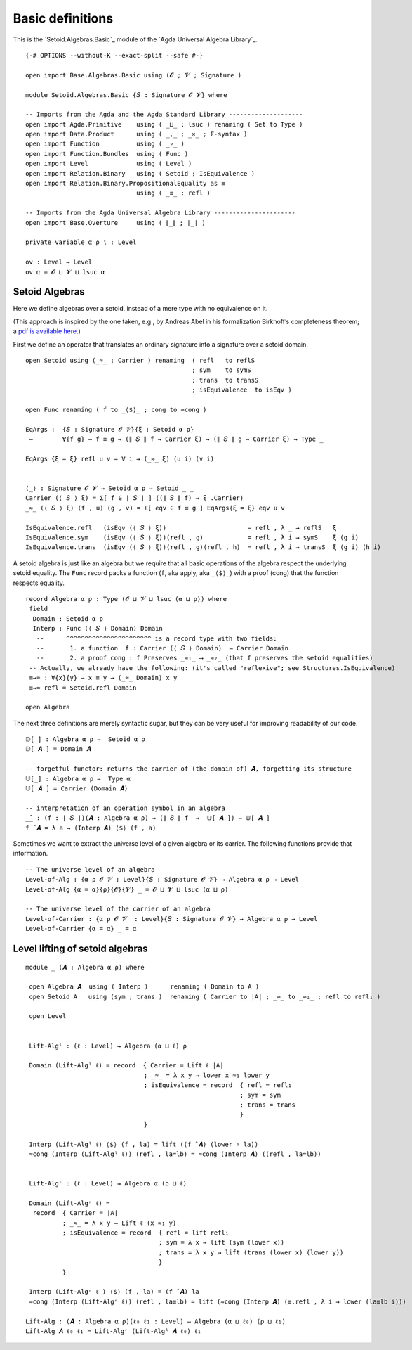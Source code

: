 .. FILE      : Setoid/Algebras/Basic.lagda.rst
.. AUTHOR    : William DeMeo
.. DATE      : 23 Mar 2021
.. UPDATED   : 09 Jun 2022
.. COPYRIGHT : (c) 2022 Jacques Carette, William DeMeo

.. highlight:: agda
.. role:: code

.. _basic-definitions:

Basic definitions
~~~~~~~~~~~~~~~~~

This is the `Setoid.Algebras.Basic`_ module of the `Agda Universal Algebra Library`_.

::

  {-# OPTIONS --without-K --exact-split --safe #-}

  open import Base.Algebras.Basic using (𝓞 ; 𝓥 ; Signature )

  module Setoid.Algebras.Basic {𝑆 : Signature 𝓞 𝓥} where

  -- Imports from the Agda and the Agda Standard Library --------------------
  open import Agda.Primitive    using ( _⊔_ ; lsuc ) renaming ( Set to Type )
  open import Data.Product      using ( _,_ ; _×_ ; Σ-syntax )
  open import Function          using ( _∘_ )
  open import Function.Bundles  using ( Func )
  open import Level             using ( Level )
  open import Relation.Binary   using ( Setoid ; IsEquivalence )
  open import Relation.Binary.PropositionalEquality as ≡
                                using ( _≡_ ; refl )

  -- Imports from the Agda Universal Algebra Library ----------------------
  open import Base.Overture     using ( ∥_∥ ; ∣_∣ )

  private variable α ρ ι : Level

  ov : Level → Level
  ov α = 𝓞 ⊔ 𝓥 ⊔ lsuc α

.. _setoid-algebras:

Setoid Algebras
^^^^^^^^^^^^^^^

Here we define algebras over a setoid, instead of a mere type with no equivalence on it.

(This approach is inspired by the one taken, e.g., by Andreas Abel in
his formalization Birkhoff’s completeness theorem; a `pdf is available
here <http://www.cse.chalmers.se/~abela/agda/MultiSortedAlgebra.pdf>`__.)

First we define an operator that translates an ordinary signature into a
signature over a setoid domain.

::

  open Setoid using (_≈_ ; Carrier ) renaming  ( refl   to reflS
                                               ; sym    to symS
                                               ; trans  to transS
                                               ; isEquivalence  to isEqv )

  open Func renaming ( f to _⟨$⟩_ ; cong to ≈cong )

  EqArgs :  {𝑆 : Signature 𝓞 𝓥}{ξ : Setoid α ρ}
   →        ∀{f g} → f ≡ g → (∥ 𝑆 ∥ f → Carrier ξ) → (∥ 𝑆 ∥ g → Carrier ξ) → Type _

  EqArgs {ξ = ξ} refl u v = ∀ i → (_≈_ ξ) (u i) (v i)


  ⟨_⟩ : Signature 𝓞 𝓥 → Setoid α ρ → Setoid _ _
  Carrier (⟨ 𝑆 ⟩ ξ) = Σ[ f ∈ ∣ 𝑆 ∣ ] ((∥ 𝑆 ∥ f) → ξ .Carrier)
  _≈_ (⟨ 𝑆 ⟩ ξ) (f , u) (g , v) = Σ[ eqv ∈ f ≡ g ] EqArgs{ξ = ξ} eqv u v

  IsEquivalence.refl   (isEqv (⟨ 𝑆 ⟩ ξ))                      = refl , λ _ → reflS   ξ
  IsEquivalence.sym    (isEqv (⟨ 𝑆 ⟩ ξ))(refl , g)            = refl , λ i → symS    ξ (g i)
  IsEquivalence.trans  (isEqv (⟨ 𝑆 ⟩ ξ))(refl , g)(refl , h)  = refl , λ i → transS  ξ (g i) (h i)

A setoid algebra is just like an algebra but we require that all basic operations
of the algebra respect the underlying setoid equality. The ``Func`` record packs a
function (``f``, aka apply, aka ``_⟨$⟩_``) with a proof (cong) that the function respects
equality.

::

  record Algebra α ρ : Type (𝓞 ⊔ 𝓥 ⊔ lsuc (α ⊔ ρ)) where
   field
    Domain : Setoid α ρ
    Interp : Func (⟨ 𝑆 ⟩ Domain) Domain
     --      ^^^^^^^^^^^^^^^^^^^^^^^ is a record type with two fields:
     --       1. a function  f : Carrier (⟨ 𝑆 ⟩ Domain)  → Carrier Domain
     --       2. a proof cong : f Preserves _≈₁_ ⟶ _≈₂_ (that f preserves the setoid equalities)
   -- Actually, we already have the following: (it's called "reflexive"; see Structures.IsEquivalence)
   ≡→≈ : ∀{x}{y} → x ≡ y → (_≈_ Domain) x y
   ≡→≈ refl = Setoid.refl Domain

  open Algebra

The next three definitions are merely syntactic sugar, but they can be very useful
for improving readability of our code.

::

  𝔻[_] : Algebra α ρ →  Setoid α ρ
  𝔻[ 𝑨 ] = Domain 𝑨

  -- forgetful functor: returns the carrier of (the domain of) 𝑨, forgetting its structure
  𝕌[_] : Algebra α ρ →  Type α
  𝕌[ 𝑨 ] = Carrier (Domain 𝑨)

  -- interpretation of an operation symbol in an algebra
  _̂_ : (f : ∣ 𝑆 ∣)(𝑨 : Algebra α ρ) → (∥ 𝑆 ∥ f  →  𝕌[ 𝑨 ]) → 𝕌[ 𝑨 ]
  f ̂ 𝑨 = λ a → (Interp 𝑨) ⟨$⟩ (f , a)

Sometimes we want to extract the universe level of a given algebra or its carrier.  The
following functions provide that information.

::

  -- The universe level of an algebra
  Level-of-Alg : {α ρ 𝓞 𝓥 : Level}{𝑆 : Signature 𝓞 𝓥} → Algebra α ρ → Level
  Level-of-Alg {α = α}{ρ}{𝓞}{𝓥} _ = 𝓞 ⊔ 𝓥 ⊔ lsuc (α ⊔ ρ)

  -- The universe level of the carrier of an algebra
  Level-of-Carrier : {α ρ 𝓞 𝓥  : Level}{𝑆 : Signature 𝓞 𝓥} → Algebra α ρ → Level
  Level-of-Carrier {α = α} _ = α


.. _level-lifting-of-setoid-algebras:

Level lifting of setoid algebras
^^^^^^^^^^^^^^^^^^^^^^^^^^^^^^^^

::

  module _ (𝑨 : Algebra α ρ) where

   open Algebra 𝑨  using ( Interp )      renaming ( Domain to A )
   open Setoid A   using (sym ; trans )  renaming ( Carrier to ∣A∣ ; _≈_ to _≈₁_ ; refl to refl₁ )

   open Level


   Lift-Algˡ : (ℓ : Level) → Algebra (α ⊔ ℓ) ρ

   Domain (Lift-Algˡ ℓ) = record  { Carrier = Lift ℓ ∣A∣
                                  ; _≈_ = λ x y → lower x ≈₁ lower y
                                  ; isEquivalence = record  { refl = refl₁
                                                            ; sym = sym
                                                            ; trans = trans
                                                            }
                                  }

   Interp (Lift-Algˡ ℓ) ⟨$⟩ (f , la) = lift ((f ̂ 𝑨) (lower ∘ la))
   ≈cong (Interp (Lift-Algˡ ℓ)) (refl , la=lb) = ≈cong (Interp 𝑨) ((refl , la=lb))


   Lift-Algʳ : (ℓ : Level) → Algebra α (ρ ⊔ ℓ)

   Domain (Lift-Algʳ ℓ) =
    record  { Carrier = ∣A∣
            ; _≈_ = λ x y → Lift ℓ (x ≈₁ y)
            ; isEquivalence = record  { refl = lift refl₁
                                      ; sym = λ x → lift (sym (lower x))
                                      ; trans = λ x y → lift (trans (lower x) (lower y))
                                      }
            }

   Interp (Lift-Algʳ ℓ ) ⟨$⟩ (f , la) = (f ̂ 𝑨) la
   ≈cong (Interp (Lift-Algʳ ℓ)) (refl , la≡lb) = lift (≈cong (Interp 𝑨) (≡.refl , λ i → lower (la≡lb i)))

  Lift-Alg : (𝑨 : Algebra α ρ)(ℓ₀ ℓ₁ : Level) → Algebra (α ⊔ ℓ₀) (ρ ⊔ ℓ₁)
  Lift-Alg 𝑨 ℓ₀ ℓ₁ = Lift-Algʳ (Lift-Algˡ 𝑨 ℓ₀) ℓ₁
